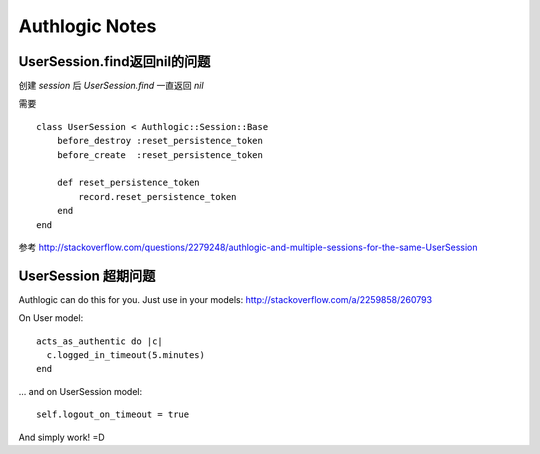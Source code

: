 Authlogic Notes
===================

UserSession.find返回nil的问题
-------------------------------
创建 `session` 后 `UserSession.find` 一直返回 `nil` 

需要 ::

    class UserSession < Authlogic::Session::Base
        before_destroy :reset_persistence_token
        before_create  :reset_persistence_token

        def reset_persistence_token
            record.reset_persistence_token
        end 
    end

参考 http://stackoverflow.com/questions/2279248/authlogic-and-multiple-sessions-for-the-same-UserSession


UserSession 超期问题
-----------------------------
Authlogic can do this for you. Just use in your models:
http://stackoverflow.com/a/2259858/260793

On User model: ::

    acts_as_authentic do |c|
      c.logged_in_timeout(5.minutes)
    end

... and on UserSession model: ::

    self.logout_on_timeout = true

And simply work! =D
